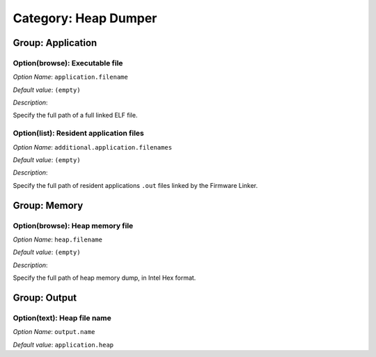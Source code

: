 ---------------------
Category: Heap Dumper
---------------------


.. figure:: images/heapdumper_img1.png
   :align: center
   :width: 1054px
   :height: 551px

Group: Application
------------------

Option(browse): Executable file
^^^^^^^^^^^^^^^^^^^^^^^^^^^^^^^


*Option Name*: ``application.filename``

*Default value*: ``(empty)``

*Description*:

Specify the full path of a full linked ELF file.

Option(list): Resident application files
^^^^^^^^^^^^^^^^^^^^^^^^^^^^^^^^^^^^^^^^

*Option Name*: ``additional.application.filenames``

*Default value*: ``(empty)``

*Description*:

Specify the full path of resident applications ``.out`` files linked by the
Firmware Linker.

Group: Memory
-------------

Option(browse): Heap memory file
^^^^^^^^^^^^^^^^^^^^^^^^^^^^^^^^

*Option Name*: ``heap.filename``

*Default value*: ``(empty)``

*Description*:

Specify the full path of heap memory dump, in Intel Hex format.

Group: Output
-------------

Option(text): Heap file name
^^^^^^^^^^^^^^^^^^^^^^^^^^^^

*Option Name*: ``output.name``

*Default value*: ``application.heap``



..
   | Copyright 2008-2020, MicroEJ Corp. Content in this space is free 
   for read and redistribute. Except if otherwise stated, modification 
   is subject to MicroEJ Corp prior approval.
   | MicroEJ is a trademark of MicroEJ Corp. All other trademarks and 
   copyrights are the property of their respective owners.
